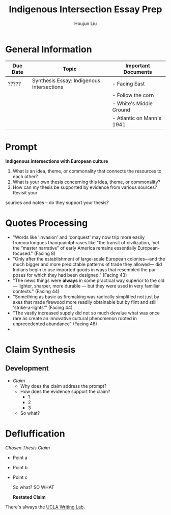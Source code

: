 #+TITLE: Indigenous Intersection Essay Prep
#+AUTHOR: Houjun Liu
#+SOURCE: KBHIST301MasterIndex
#+COURSE: HIST301

* General Information
| Due Date | Topic                                     | Important Documents       |
|----------+-------------------------------------------+---------------------------|
| ?????    | Synthesis Essay: Indigenous Intersections | - Facing East             |
|          |                                           | - Follow the corn         |
|          |                                           | - White's Middle Ground   |
|          |                                           | - Atlantic on Mann's 1941 |

* Prompt
*Indigenous intersections with European culture*

1. What is an idea, theme, or commonality that connects the resources to each other?
2. What is your own thesis concerning this idea, theme, or commonality?
3. How can my thesis be supported by evidence from various sources? Revisit your
sources and notes – do they support your thesis?

* Quotes Processing
- "Words like 'invasion' and 'conquest' may now trip more easily fromourtongues thanquaintphrases like "the transit of civilization, 'yet the “master narrative” of early America remains essentially European- focused." (Facing 8)
- "Only after the establishment of large-scale European colonies—and the much bigger and more predictable patterns of trade they allowed— did Indians begin to use imported goods in ways that resembled the pur- poses for which they had been designed." (Facing 43)
- "The news things were **always** in some practical way superior to the old --- lighter, sharper, more durable --- but they were used in very familiar contexts." (Facing 44)
- "Something as basic as firemaking was radically simplified not just by axes that made firewood more readily obtainable but by flint and still 'strike-a-lights'" (Facing 44)
- "The vastly increased supply did not so much devalue what was once rare as create an innovative cultural phenomenon rooted in unprecedented abundance" (Facing 46)
- 


* Claim Synthesis

** Development
- /Claim/
  - Why does the claim address the prompt?
  - How does the evidence support the claim?
    - 1
    - 2
    - 3
  - So what?

* Defluffication
/Chosen Thesis Claim/

  - Point a
  - Point b
  - Point c

    So what? SO WHAT

    *Restated Claim*


There's always the [[https://wp.ucla.edu/wp-content/uploads/2016/01/UWC_handouts_What-How-So-What-Thesis-revised-5-4-15-RZ.pdf][UCLA Writing Lab]].
